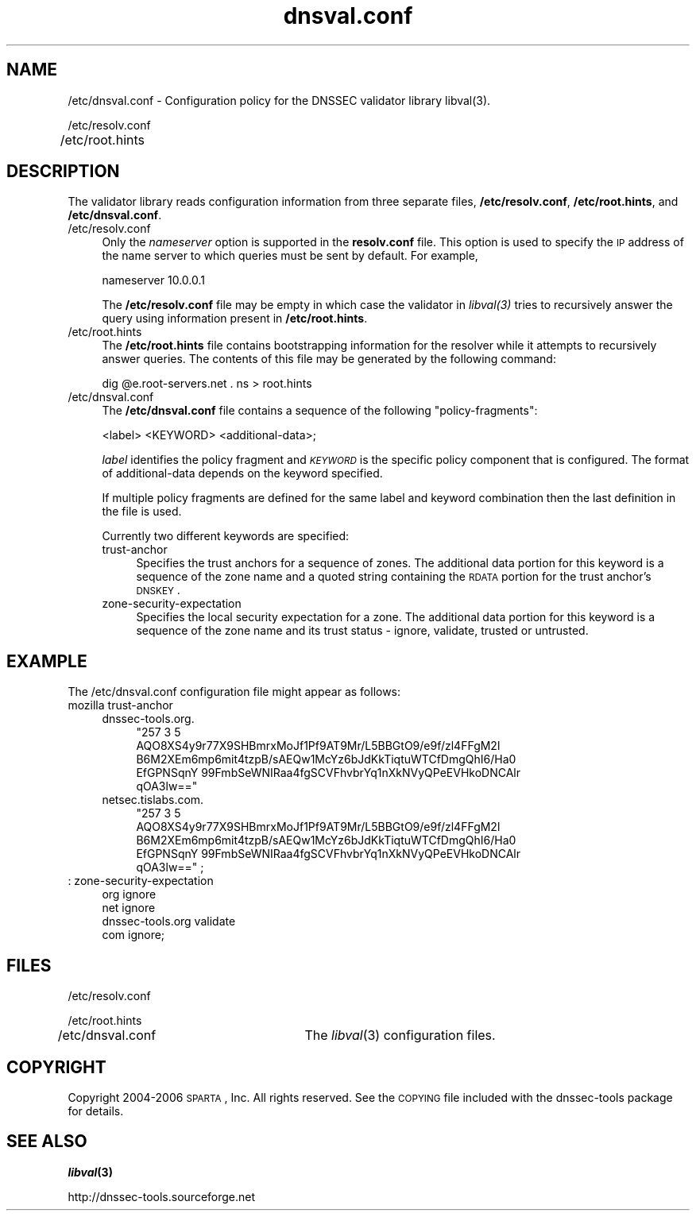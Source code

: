 .\" Automatically generated by Pod::Man v1.37, Pod::Parser v1.14
.\"
.\" Standard preamble:
.\" ========================================================================
.de Sh \" Subsection heading
.br
.if t .Sp
.ne 5
.PP
\fB\\$1\fR
.PP
..
.de Sp \" Vertical space (when we can't use .PP)
.if t .sp .5v
.if n .sp
..
.de Vb \" Begin verbatim text
.ft CW
.nf
.ne \\$1
..
.de Ve \" End verbatim text
.ft R
.fi
..
.\" Set up some character translations and predefined strings.  \*(-- will
.\" give an unbreakable dash, \*(PI will give pi, \*(L" will give a left
.\" double quote, and \*(R" will give a right double quote.  | will give a
.\" real vertical bar.  \*(C+ will give a nicer C++.  Capital omega is used to
.\" do unbreakable dashes and therefore won't be available.  \*(C` and \*(C'
.\" expand to `' in nroff, nothing in troff, for use with C<>.
.tr \(*W-|\(bv\*(Tr
.ds C+ C\v'-.1v'\h'-1p'\s-2+\h'-1p'+\s0\v'.1v'\h'-1p'
.ie n \{\
.    ds -- \(*W-
.    ds PI pi
.    if (\n(.H=4u)&(1m=24u) .ds -- \(*W\h'-12u'\(*W\h'-12u'-\" diablo 10 pitch
.    if (\n(.H=4u)&(1m=20u) .ds -- \(*W\h'-12u'\(*W\h'-8u'-\"  diablo 12 pitch
.    ds L" ""
.    ds R" ""
.    ds C` ""
.    ds C' ""
'br\}
.el\{\
.    ds -- \|\(em\|
.    ds PI \(*p
.    ds L" ``
.    ds R" ''
'br\}
.\"
.\" If the F register is turned on, we'll generate index entries on stderr for
.\" titles (.TH), headers (.SH), subsections (.Sh), items (.Ip), and index
.\" entries marked with X<> in POD.  Of course, you'll have to process the
.\" output yourself in some meaningful fashion.
.if \nF \{\
.    de IX
.    tm Index:\\$1\t\\n%\t"\\$2"
..
.    nr % 0
.    rr F
.\}
.\"
.\" For nroff, turn off justification.  Always turn off hyphenation; it makes
.\" way too many mistakes in technical documents.
.hy 0
.if n .na
.\"
.\" Accent mark definitions (@(#)ms.acc 1.5 88/02/08 SMI; from UCB 4.2).
.\" Fear.  Run.  Save yourself.  No user-serviceable parts.
.    \" fudge factors for nroff and troff
.if n \{\
.    ds #H 0
.    ds #V .8m
.    ds #F .3m
.    ds #[ \f1
.    ds #] \fP
.\}
.if t \{\
.    ds #H ((1u-(\\\\n(.fu%2u))*.13m)
.    ds #V .6m
.    ds #F 0
.    ds #[ \&
.    ds #] \&
.\}
.    \" simple accents for nroff and troff
.if n \{\
.    ds ' \&
.    ds ` \&
.    ds ^ \&
.    ds , \&
.    ds ~ ~
.    ds /
.\}
.if t \{\
.    ds ' \\k:\h'-(\\n(.wu*8/10-\*(#H)'\'\h"|\\n:u"
.    ds ` \\k:\h'-(\\n(.wu*8/10-\*(#H)'\`\h'|\\n:u'
.    ds ^ \\k:\h'-(\\n(.wu*10/11-\*(#H)'^\h'|\\n:u'
.    ds , \\k:\h'-(\\n(.wu*8/10)',\h'|\\n:u'
.    ds ~ \\k:\h'-(\\n(.wu-\*(#H-.1m)'~\h'|\\n:u'
.    ds / \\k:\h'-(\\n(.wu*8/10-\*(#H)'\z\(sl\h'|\\n:u'
.\}
.    \" troff and (daisy-wheel) nroff accents
.ds : \\k:\h'-(\\n(.wu*8/10-\*(#H+.1m+\*(#F)'\v'-\*(#V'\z.\h'.2m+\*(#F'.\h'|\\n:u'\v'\*(#V'
.ds 8 \h'\*(#H'\(*b\h'-\*(#H'
.ds o \\k:\h'-(\\n(.wu+\w'\(de'u-\*(#H)/2u'\v'-.3n'\*(#[\z\(de\v'.3n'\h'|\\n:u'\*(#]
.ds d- \h'\*(#H'\(pd\h'-\w'~'u'\v'-.25m'\f2\(hy\fP\v'.25m'\h'-\*(#H'
.ds D- D\\k:\h'-\w'D'u'\v'-.11m'\z\(hy\v'.11m'\h'|\\n:u'
.ds th \*(#[\v'.3m'\s+1I\s-1\v'-.3m'\h'-(\w'I'u*2/3)'\s-1o\s+1\*(#]
.ds Th \*(#[\s+2I\s-2\h'-\w'I'u*3/5'\v'-.3m'o\v'.3m'\*(#]
.ds ae a\h'-(\w'a'u*4/10)'e
.ds Ae A\h'-(\w'A'u*4/10)'E
.    \" corrections for vroff
.if v .ds ~ \\k:\h'-(\\n(.wu*9/10-\*(#H)'\s-2\u~\d\s+2\h'|\\n:u'
.if v .ds ^ \\k:\h'-(\\n(.wu*10/11-\*(#H)'\v'-.4m'^\v'.4m'\h'|\\n:u'
.    \" for low resolution devices (crt and lpr)
.if \n(.H>23 .if \n(.V>19 \
\{\
.    ds : e
.    ds 8 ss
.    ds o a
.    ds d- d\h'-1'\(ga
.    ds D- D\h'-1'\(hy
.    ds th \o'bp'
.    ds Th \o'LP'
.    ds ae ae
.    ds Ae AE
.\}
.rm #[ #] #H #V #F C
.\" ========================================================================
.\"
.IX Title "dnsval.conf 3"
.TH dnsval.conf 3 "2006-11-23" "perl v5.8.6" "Programmer's Manual"
.SH "NAME"
/etc/dnsval.conf \- Configuration policy for the DNSSEC validator library libval(3).
.PP
/etc/resolv.conf
.PP
/etc/root.hints	
.SH "DESCRIPTION"
.IX Header "DESCRIPTION"
The validator library reads configuration information from three separate
files, \fB/etc/resolv.conf\fR, \fB/etc/root.hints\fR, and \fB/etc/dnsval.conf\fR.
.IP "/etc/resolv.conf" 4
.IX Item "/etc/resolv.conf"
Only the \fInameserver\fR option is supported in the \fBresolv.conf\fR file.
This option is used to specify the \s-1IP\s0 address of the name server to which
queries must be sent by default.  For example,
.Sp
.Vb 1
\&    nameserver 10.0.0.1
.Ve
.Sp
The \fB/etc/resolv.conf\fR file may be empty in which case the validator in
\&\fI\fIlibval\fI\|(3) \fR tries to recursively answer the query using information present
in \fB/etc/root.hints\fR.
.IP "/etc/root.hints" 4
.IX Item "/etc/root.hints"
The \fB/etc/root.hints\fR file contains bootstrapping information for the
resolver while it attempts to recursively answer queries.  The contents of
this file may be generated by the following command:
.Sp
.Vb 1
\&    dig @e.root-servers.net . ns > root.hints
.Ve
.IP "/etc/dnsval.conf" 4
.IX Item "/etc/dnsval.conf"
The \fB/etc/dnsval.conf\fR file contains a sequence of the following
\&\*(L"policy\-fragments\*(R":
.Sp
.Vb 1
\&    <label> <KEYWORD> <additional-data>;
.Ve
.Sp
\&\fIlabel\fR identifies the policy fragment 
and \fI\s-1KEYWORD\s0\fR is the specific policy component that is 
configured.  The format of additional-data depends on the 
keyword specified.
.Sp
If multiple policy fragments are defined for the same label and keyword combination
then the last definition in the file is used.
.Sp
Currently two different keywords are specified:
.RS 4
.IP "trust-anchor" 4
.IX Item "trust-anchor"
Specifies the trust anchors for a sequence of zones.  The additional
data portion for this keyword is a sequence of the zone name and a 
quoted string containing the \s-1RDATA\s0 portion for the trust anchor's 
\&\s-1DNSKEY\s0.
.IP "zone-security-expectation" 4
.IX Item "zone-security-expectation"
Specifies the local security expectation for a zone.  The additional
data portion for this keyword is a sequence of the zone name and 
its trust status \- ignore, validate, trusted or untrusted.
.RE
.RS 4
.RE
.SH "EXAMPLE"
.IX Header "EXAMPLE"
The /etc/dnsval.conf configuration file might appear as follows:
.IP "mozilla trust-anchor" 4
.IX Item "mozilla trust-anchor"
.RS 4
.PD 0
.IP "dnssec\-tools.org." 4
.IX Item "dnssec-tools.org."
.RS 4
.ie n .IP """257 3 5 AQO8XS4y9r77X9SHBmrxMoJf1Pf9AT9Mr/L5BBGtO9/e9f/zl4FFgM2l B6M2XEm6mp6mit4tzpB/sAEQw1McYz6bJdKkTiqtuWTCfDmgQhI6/Ha0 EfGPNSqnY 99FmbSeWNIRaa4fgSCVFhvbrYq1nXkNVyQPeEVHkoDNCAlr qOA3lw==""" 4
.el .IP "``257 3 5 AQO8XS4y9r77X9SHBmrxMoJf1Pf9AT9Mr/L5BBGtO9/e9f/zl4FFgM2l B6M2XEm6mp6mit4tzpB/sAEQw1McYz6bJdKkTiqtuWTCfDmgQhI6/Ha0 EfGPNSqnY 99FmbSeWNIRaa4fgSCVFhvbrYq1nXkNVyQPeEVHkoDNCAlr qOA3lw==''" 4
.IX Item "257 3 5 AQO8XS4y9r77X9SHBmrxMoJf1Pf9AT9Mr/L5BBGtO9/e9f/zl4FFgM2l B6M2XEm6mp6mit4tzpB/sAEQw1McYz6bJdKkTiqtuWTCfDmgQhI6/Ha0 EfGPNSqnY 99FmbSeWNIRaa4fgSCVFhvbrYq1nXkNVyQPeEVHkoDNCAlr qOA3lw=="
.RE
.RS 4
.RE
.IP "netsec.tislabs.com." 4
.IX Item "netsec.tislabs.com."
.RS 4
.ie n .IP """257 3 5 AQO8XS4y9r77X9SHBmrxMoJf1Pf9AT9Mr/L5BBGtO9/e9f/zl4FFgM2l B6M2XEm6mp6mit4tzpB/sAEQw1McYz6bJdKkTiqtuWTCfDmgQhI6/Ha0 EfGPNSqnY 99FmbSeWNIRaa4fgSCVFhvbrYq1nXkNVyQPeEVHkoDNCAlr qOA3lw=="" ;" 4
.el .IP "``257 3 5 AQO8XS4y9r77X9SHBmrxMoJf1Pf9AT9Mr/L5BBGtO9/e9f/zl4FFgM2l B6M2XEm6mp6mit4tzpB/sAEQw1McYz6bJdKkTiqtuWTCfDmgQhI6/Ha0 EfGPNSqnY 99FmbSeWNIRaa4fgSCVFhvbrYq1nXkNVyQPeEVHkoDNCAlr qOA3lw=='' ;" 4
.IX Item "257 3 5 AQO8XS4y9r77X9SHBmrxMoJf1Pf9AT9Mr/L5BBGtO9/e9f/zl4FFgM2l B6M2XEm6mp6mit4tzpB/sAEQw1McYz6bJdKkTiqtuWTCfDmgQhI6/Ha0 EfGPNSqnY 99FmbSeWNIRaa4fgSCVFhvbrYq1nXkNVyQPeEVHkoDNCAlr qOA3lw== ;"
.RE
.RS 4
.RE
.RE
.RS 4
.RE
.IP ": zone-security-expectation" 4
.IX Item ": zone-security-expectation"
.RS 4
.IP "org ignore" 4
.IX Item "org ignore"
.IP "net ignore" 4
.IX Item "net ignore"
.IP "dnssec\-tools.org validate" 4
.IX Item "dnssec-tools.org validate"
.IP "com ignore;" 4
.IX Item "com ignore;"
.RE
.RS 4
.RE
.PD
.SH "FILES"
.IX Header "FILES"
/etc/resolv.conf
.PP
/etc/root.hints
.PP
/etc/dnsval.conf	The \fIlibval\fR\|(3) configuration files.
.SH "COPYRIGHT"
.IX Header "COPYRIGHT"
Copyright 2004\-2006 \s-1SPARTA\s0, Inc.  All rights reserved.
See the \s-1COPYING\s0 file included with the dnssec-tools package for details.
.SH "SEE ALSO"
.IX Header "SEE ALSO"
\&\fB\f(BIlibval\fB\|(3)\fR
.PP
http://dnssec\-tools.sourceforge.net
